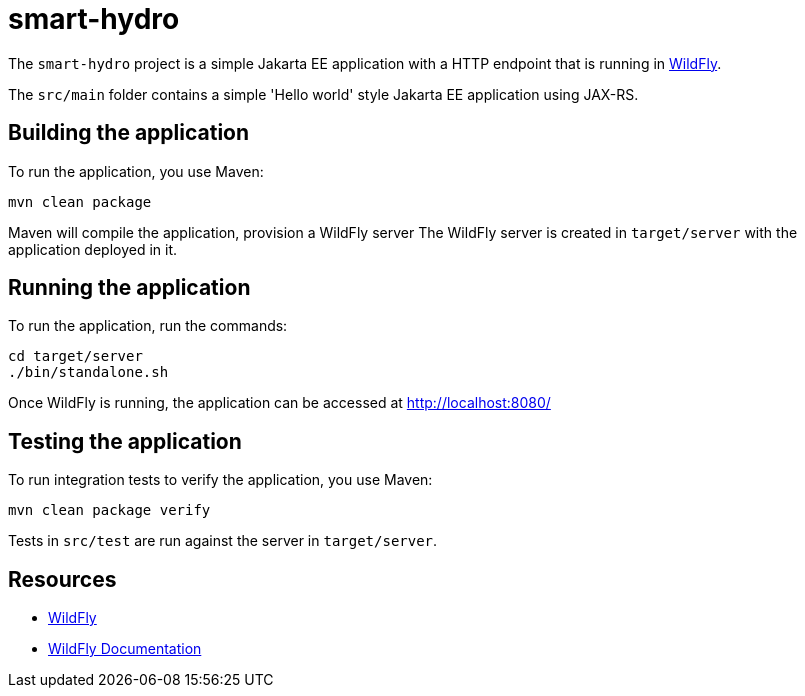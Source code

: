 
= smart-hydro

The `smart-hydro` project is a simple Jakarta EE application with a HTTP endpoint that is running in
https://wildfly.org[WildFly].

The `src/main` folder contains a simple 'Hello world' style Jakarta EE application using JAX-RS.

== Building the application

To run the application, you use Maven:

[source,shell]
----
mvn clean package
----

Maven will compile the application, provision a WildFly server
The WildFly server is created in `target/server` with the application deployed in it.

== Running the application

To run the application, run the commands:

[source,shell]
----
cd target/server
./bin/standalone.sh
----

Once WildFly is running, the application can be accessed at http://localhost:8080/

== Testing the application

To run integration tests to verify the application, you use Maven:

[source,shell]
----
mvn clean package verify
----

Tests in `src/test` are run against the server in `target/server`.

== Resources

* https://wildfly.org[WildFly]
* https://docs.wildfly.org[WildFly Documentation]
